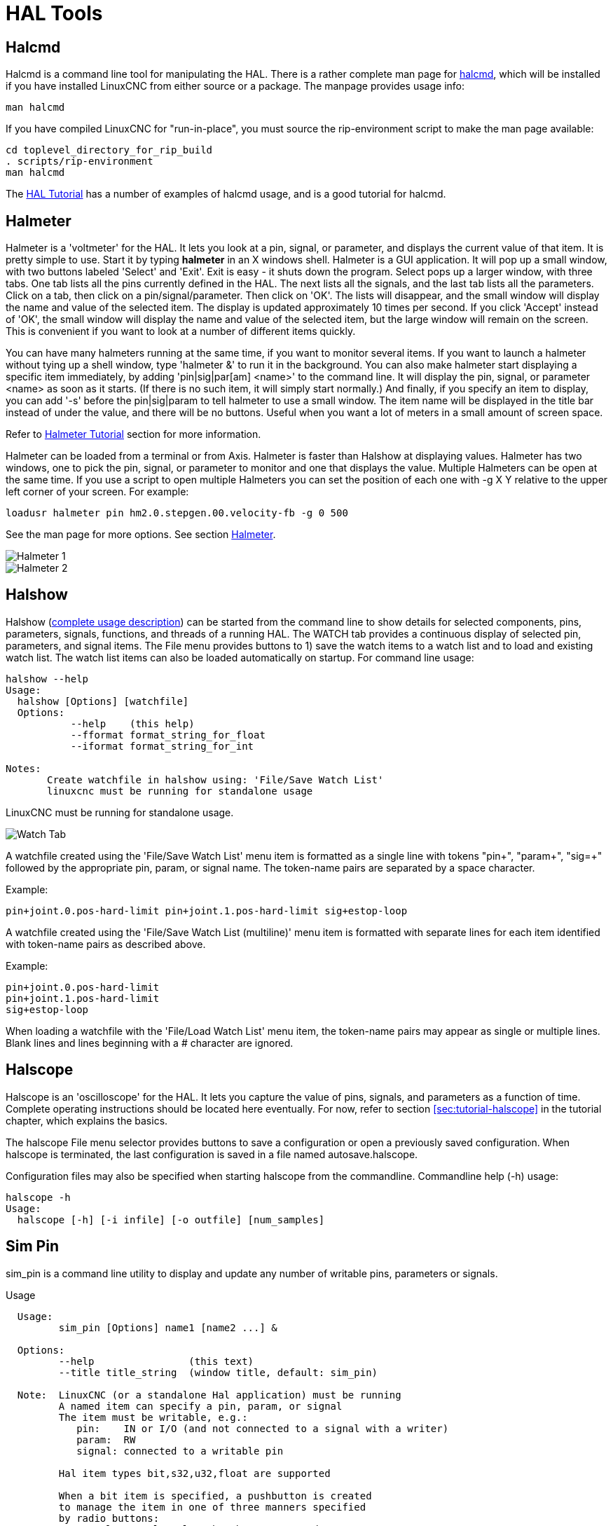 :lang: en

[[cha:hal-tools]]
= HAL Tools(((HAL Tools)))

[[sec:halcmd]]
== Halcmd

Halcmd is a command line tool for manipulating the HAL. There is a
rather complete man page for link:../man/man1/halcmd.1.html[halcmd], which will be installed if you
have installed LinuxCNC from either source or a package. The manpage
provides usage info:

----
man halcmd
----

If you have compiled LinuxCNC for "run-in-place", you must source
the rip-environment script to make the man page available:

----
cd toplevel_directory_for_rip_build
. scripts/rip-environment
man halcmd
----

The <<cha:hal-tutorial,HAL Tutorial>> has a number of examples of halcmd
usage, and is a good tutorial for halcmd.

[[sec:halmeter]]
== Halmeter(((Halmeter)))

Halmeter is a 'voltmeter' for the HAL. It lets you look at a pin,
signal, or parameter, and displays the current value of that item. It
is pretty simple to use. Start it by typing *halmeter* in an X
windows shell. Halmeter is a GUI application. It will pop up
a small window, with two buttons labeled 'Select' and 'Exit'. Exit is
easy - it shuts down the program. Select pops up a larger window, with
three tabs. One tab lists all the pins currently defined in the HAL.
The next lists all the signals, and the last tab lists all the
parameters. Click on a tab, then click on a pin/signal/parameter. Then
click on 'OK'. The lists will disappear, and the small window will
display the name and value of the selected item. The display is updated
approximately 10 times per second. If you click 'Accept' instead of
'OK', the small window will display the name and value of the selected
item, but the large window will remain on the screen. This is
convenient if you want to look at a number of different items quickly.

You can have many halmeters running at the same time, if you want to
monitor several items. If you want to launch a halmeter without tying
up a shell window, type 'halmeter &' to run it in the background.
You can also make halmeter start
displaying a specific item immediately, by adding 'pin|sig|par[am]
<name>' to the command line. It will display the pin, signal, or
parameter
<name> as soon as it starts. (If there is no such item, it will simply
start normally.) And finally, if you specify an item to display, you
can add '-s' before the pin|sig|param to tell halmeter to use a small
window. The item name will be displayed in the title bar instead of
under the value, and there will be no buttons. Useful when you want a
lot of meters in a small amount of screen space.

Refer to <<sec:tutorial-halmeter,Halmeter Tutorial>> section for more information.

Halmeter can be loaded from a terminal or from Axis. Halmeter is
faster than Halshow at displaying values. Halmeter has two windows, one
to pick the pin, signal, or parameter to monitor and one that displays
the value. Multiple Halmeters can be open at the same time. If you use
a script to open multiple Halmeters you can set the position of each
one with -g X Y relative to the upper left corner of your screen.
For example:

----
loadusr halmeter pin hm2.0.stepgen.00.velocity-fb -g 0 500
----

See the man page for more options. See section <<sec:halmeter,Halmeter>>.

image::images/hal-meter01.png["Halmeter 1"]

image::images/hal-meter02.png["Halmeter 2"]

== Halshow

Halshow (<<cha:halshow,complete usage description>>)
can be started from the command line to show details for selected
components, pins, parameters, signals, functions, and threads of a running HAL.
The WATCH tab provides a continuous display of selected pin, parameters, and
signal items.  The File menu provides buttons to 1) save the watch items to
a watch list and to load and existing watch list.  The watch list items can
also be loaded automatically on startup.  For command line usage:

----
halshow --help
Usage:
  halshow [Options] [watchfile]
  Options:
           --help    (this help)
           --fformat format_string_for_float
           --iformat format_string_for_int

Notes:
       Create watchfile in halshow using: 'File/Save Watch List'
       linuxcnc must be running for standalone usage
----

LinuxCNC must be running for standalone usage.

image:images/halshow-4.png["Watch Tab",align="center"]

A watchfile created using the 'File/Save Watch List' menu item
is formatted as a single line with tokens "pin+", "param+", "sig=+"
followed by the appropriate pin, param, or signal name.  The
token-name pairs are separated by a space character.

.Example:
----
pin+joint.0.pos-hard-limit pin+joint.1.pos-hard-limit sig+estop-loop
----

A watchfile created using the 'File/Save Watch List (multiline)' menu item
is formatted with separate lines for each item identified with token-name
pairs as described above.

.Example:
----
pin+joint.0.pos-hard-limit
pin+joint.1.pos-hard-limit
sig+estop-loop
----

When loading a watchfile with the 'File/Load Watch List' menu item, the
token-name pairs may appear as single or multiple lines.  Blank lines and
lines beginning with a # character are ignored.

[[sec:halscope]]
== Halscope

Halscope is an 'oscilloscope' for the HAL. It lets you capture the
value of pins, signals, and parameters as a function of time. Complete
operating instructions should be located here eventually. For now,
refer to section  <<sec:tutorial-halscope>> in the tutorial chapter,
which explains the basics.

The halscope File menu selector provides buttons to save a configuration
or open a previously saved configuration.  When halscope is terminated,
the last configuration is saved in a file named autosave.halscope.

Configuration files may also be specified when starting halscope from
the commandline.  Commandline help (-h) usage:

----
halscope -h
Usage:
  halscope [-h] [-i infile] [-o outfile] [num_samples]
----

== Sim Pin

sim_pin is a command line utility to display and update any number of
writable pins, parameters or signals.

.Usage
----
  Usage:
         sim_pin [Options] name1 [name2 ...] &

  Options:
         --help                (this text)
         --title title_string  (window title, default: sim_pin)

  Note:  LinuxCNC (or a standalone Hal application) must be running
         A named item can specify a pin, param, or signal
         The item must be writable, e.g.:
            pin:    IN or I/O (and not connected to a signal with a writer)
            param:  RW
            signal: connected to a writable pin

         Hal item types bit,s32,u32,float are supported

         When a bit item is specified, a pushbutton is created
         to manage the item in one of three manners specified
         by radio buttons:
             toggle: Toggle value when button pressed
             pulse:  Pulse item to 1 once when button pressed
             hold:   Set to 1 while button pressed
         The bit pushbutton mode can be specified on the command
         line by formatting the item name:
             namei/mode=[toggle | pulse | hold]
         If the mode begins with an uppercase letter, the radio
         buttons for selecting other modes are not shown
----

For complete information, see the man page:

----
man sim_pin
----

.Example (with LinuxCNC running):
----
halcmd loadrt mux2 names=example; halcmd net sig_example example.in0
sim_pin example.sel example.in1 sig_example &
----

image::images/sim_pin.png["sim_pin is a command line utility to display and update any number of writable pins, parameters or signals"]

== Simulate Probe

simulate_probe is a simple gui to simulate activation of the pin motion.probe-input.
Usage:

----
simulate_probe &
----

image::images/simulate_probe.png["simulate_probe is a simple gui to simulate activation of the pin motion.probe-input"]

== Hal Histogram

hal-histogram is a command line utility to display histograms for hal pins.

----
Usage:
   hal-histogram --help | -?
or
   hal-histogram [Options] [pinname]

Options:
  --minvalue  minvalue (minimum bin, default: 0)
  --binsize   binsize  (binsize, default: 100)
  --nbins     nbins    (number of bins, default: 50)

  --logscale  0|1      (y axis log scale, default: 1)
  --text      note     (text display, default: "" )
  --show               (show count of undisplayed nbins, default off)
  --verbose            (progress and debug, default off)

Notes:
  1) LinuxCNC (or another Hal application) must be running
  2) If no pinname is specified, default is: motion-command-handler.time
  3) This app may be opened for 5 pins
  4) pintypes float, s32, u32, bit are supported
  5) The pin must be associated with a thread supporting floating point
     For a base thread, this may require using:
     loadrt motmod ... base_thread_fp=1
----

image::images/hal-histogram.png["hal-histogram is a command line utility to display histograms for hal pins"]

== Halreport

halreport is a command-line utility that generates a report about hal
connections for a running LinuxCNC (or other hal) application.  The
report shows all signal connections and flags potential problems.
Information included:

. System description and kernel version.
. Signals and all connected output, io, and input pins.
. Each pin's component_function, thread, and addf-order.
. Userspace component pins having non-ordered functions.
. Identification of unknown functions for unhandled components.
. Signals   with no output.
. Signals   with no inputs.
. Functions with no addf.
. Warning tags for components marked as deprecated/obsolete in docs.
. Real names for pins that use alias names.

The report can be generated from the command line and directed to
an output file (or stdout if no outfilename is specified):

----
Usage:
  halreport -h | --help (this help)
or
  halreport [outfilename]
----

To generate the report for every LinuxCNC startup, include halreport
and an output filename as an [APPLICATIONS]APP entry in the ini file.

.Example:
----
[APPLICATIONS]
APP = halreport /tmp/halreport.txt
----

The function addf-ordering can be important for servo loops where
the sequence of the functions computed at each servo period is
important.  Typically, the order is: read input pins, do the
motion command-handler and motion-controller functions, perform
pid calculations, and finally write output pins.

For each signal in a critical path, the addf-order of the output
pin should be numerically lower than the addf-order of the
critical input pins that it connects to.

For routine signal paths that handle switch inputs, user-space
pins, etc., the addf-ordering is often not critical.  Moreover,
the timing of user-space pin value changes cannot be controlled
or guaranteed at the intervals typically employed for hal threads.

Example report file excerpts showing a pid loop for a hostmot2
stepgen operated in velocity mode on a trivkins machine with
joint.0 corresponding to the X axis coordinate:

----
SIG:    pos-fb-0
  OUT:    h.00.position-fb                     hm2_7i92.0.read        servo-thread 001
          (=hm2_7i92.0.stepgen.00.position-fb)
    IN:     X_pid.feedback                     X_pid.do-pid-calcs     servo-thread 004
    IN:     joint.0.motor-pos-fb               motion-command-handler servo-thread 002
            ....................               motion-controller      servo-thread 003
...
SIG:    pos-cmd-0
  OUT:    joint.0.motor-pos-cmd                motion-command-handler servo-thread 002
          .....................                motion-controller      servo-thread 003
    IN:     X_pid.command                      X_pid.do-pid-calcs     servo-thread 004
...
SIG:    motor-cmd-0
  OUT:    X_pid.output                         X_pid.do-pid-calcs     servo-thread 004
    IN:     h.00.velocity-cmd                  hm2_7i92.0.write       servo-thread 008
            (=hm2_7i92.0.stepgen.00.velocity-cmd)
----

In the example above, the HALFILE uses halcmd aliases to simplify pin names
for an hostmot2 fpga board with commands like:

----
alias pin hm2_7i92.0.stepgen.00.position-fb h.00.position-fb
----

[NOTE]
Questionable component function detection may occur for 1)
unsupported (deprecated) components, 2) user-created components
that use multiple functions or unconventional function naming, or
3) gui-created userspace components that lack distinguishing
characteristics such as a prefix based on the gui program name.
Questionable functions are tagged with a question mark "?".

[NOTE]
Component pins that cannot be associated with a known thread
function report the function as "Unknown".

[NOTE]
halreport generates a connections report for a running hal
application to aid in designing and verifying connections.  Pin
types and current values are not shown.  For this information use
applications like halshow, halmeter, halscope or the 'show'
command available with command-line halcmd program.
